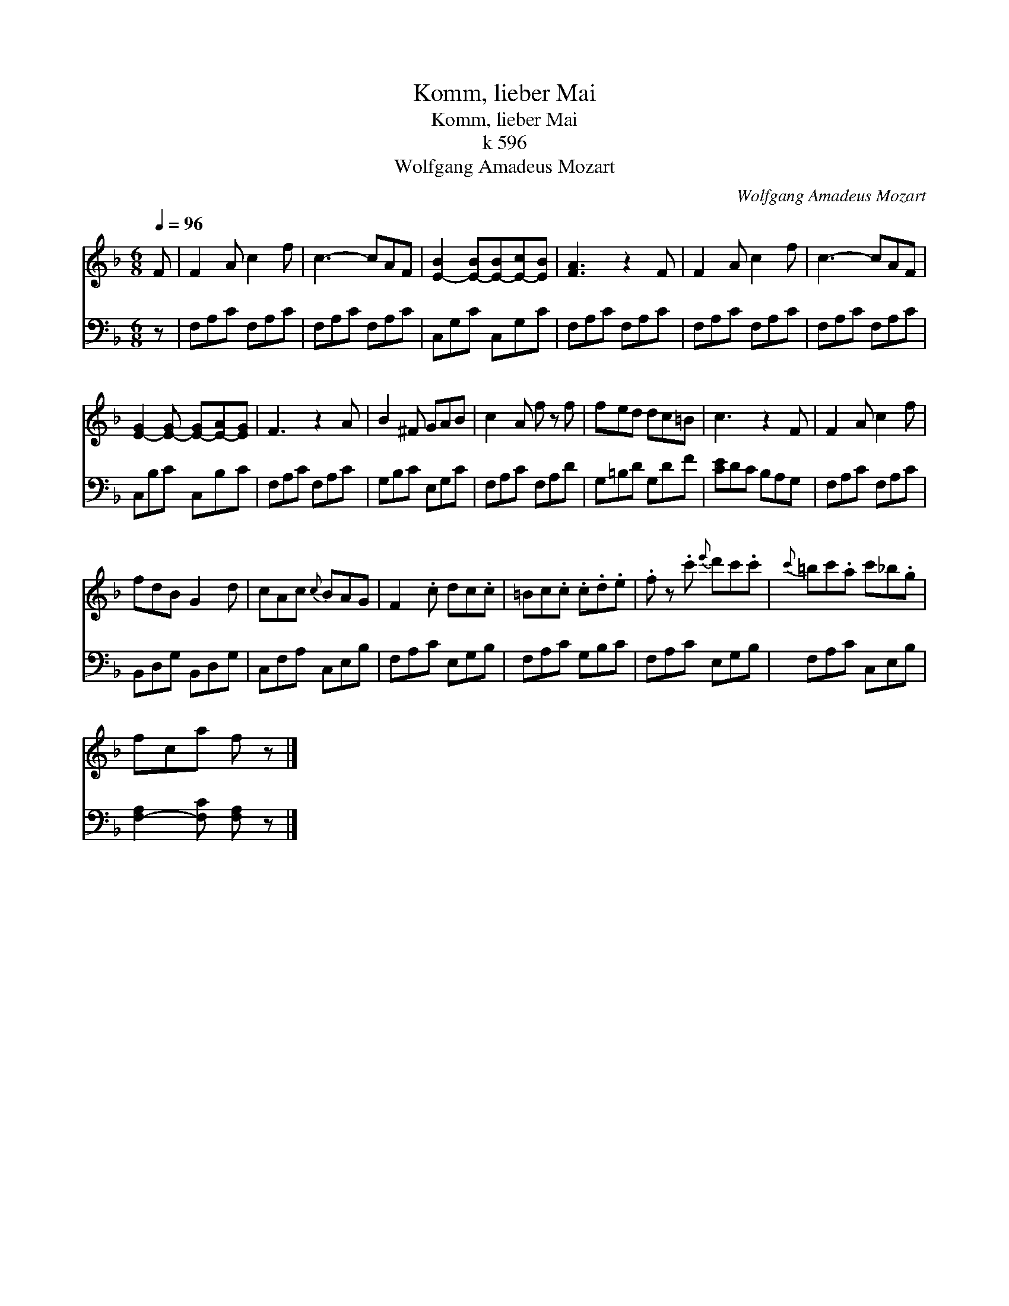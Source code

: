 X:1
T:Komm, lieber Mai
T:Komm, lieber Mai
T:k 596
T:Wolfgang Amadeus Mozart
C:Wolfgang Amadeus Mozart
%%score 1 2
L:1/8
Q:1/4=96
M:6/8
K:F
V:1 treble 
V:2 bass 
V:1
 F | F2 A c2 f | c3- cAF | [E-B]2 [E-B][E-B][E-c][EB] | [FA]3 z2 F | F2 A c2 f | c3- cAF | %7
 [E-G]2 [E-G] [E-G][E-A][EG] | F3 z2 A | B2 ^F GAB | c2 A f z f | fed dc=B | c3 z2 F | F2 A c2 f | %14
 fdB G2 d | cAc{c} BAG | F2 .c dc.c | =Bc.c .c.d.e | .f z .c'{e'} d'c'.c' |{c'} =bc'.a c'_b.g | %20
 fca f z |] %21
V:2
 z | F,A,C F,A,C | F,A,C F,A,C | C,G,C C,G,C | F,A,C F,A,C | F,A,C F,A,C | F,A,C F,A,C | %7
 C,B,C C,B,C | F,A,C F,A,C | G,B,C E,G,C | F,A,C F,A,D | G,=B,D G,DF | [CE]DC B,A,G, | %13
 F,A,C F,A,C | B,,D,G, B,,D,G, | C,F,A, C,E,B, | F,A,C E,G,B, | F,A,C G,B,C | F,A,C E,G,B, | %19
 F,A,C C,E,B, | [F,-A,]2 [F,C] [F,A,] z |] %21

